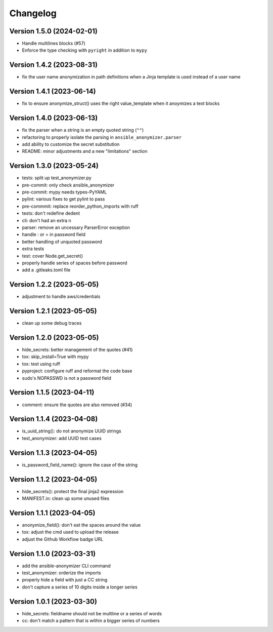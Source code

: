 Changelog
=========

Version 1.5.0 (2024-02-01)
-------------

- Handle multilines blocks (#57)
- Enforce the type checking with ``pyright`` in addition to ``mypy``

Version 1.4.2 (2023-08-31)
-------------

- fix the user name anonymization in path definitions when a Jinja template is used instead of a user name


Version 1.4.1 (2023-06-14)
-------------

- fix to ensure anonymize_struct() uses the right value_template when it anoymizes a text blocks

Version 1.4.0 (2023-06-13)
-------------

- fix the parser when a string is an empty quoted string (``""``)
- refactoring to properly isolate the parsing in ``ansible_anonymizer.parser``
- add ability to customize the secret substitution
- README: minor adjustments and a new "limitations" section

Version 1.3.0 (2023-05-24)
-------------

- tests: split up test_anonymizer.py
- pre-commit: only check ansible_anonymizer
- pre-commit: mypy needs types-PyYAML
- pylint: various fixes to get pylint to pass
- pre-commmit: replace reorder_python_imports with ruff
- tests: don't redefine dedent
- cli: don't had an extra \n
- parser: remove an uncessary ParserError exception
- handle : or = in password field
- better handling of unquoted password
- extra tests
- test: cover Node.get_secret()
- properly handle series of spaces before password
- add a .gitleaks.toml file


Version 1.2.2 (2023-05-05)
-------------

- adjustment to handle aws/credentials

Version 1.2.1 (2023-05-05)
-------------

- clean up some debug traces

Version 1.2.0 (2023-05-05)
-------------

- hide_secrets: better management of the quotes (#41)
- tox: skip_install=True with mypy
- tox: test using ruff
- pyproject: configure ruff and reformat the code base
- sudo's NOPASSWD is not a password field

Version 1.1.5 (2023-04-11)
-------------

- comment: ensure the quotes are also removed (#34)

Version 1.1.4  (2023-04-08)
-------------

- is_uuid_string(): do not anonymize UUID strings
- test_anonymizer: add UUID test cases

Version 1.1.3  (2023-04-05)
-------------

- is_password_field_name(): ignore the case of the string

Version 1.1.2  (2023-04-05)
-------------

- hide_secrets(): protect the final jinja2 expression
- MANIFEST.in: clean up some unused files

Version 1.1.1 (2023-04-05)
-------------

- anonymize_field(): don't eat the spaces around the value
- tox: adjust the cmd used to upload the release
- adjust the Github Workflow badge URL

Version 1.1.0 (2023-03-31)
-------------

- add the ansible-anonymizer CLI command
- test_anonymizer: orderize the imports
- properly hide a field with just a CC string
- don't capture a series of 10 digits inside a longer series

Version 1.0.1 (2023-03-30)
-------------

- hide_secrets: fieldname should not be multline or a series of words
- cc: don't match a pattern that is within a bigger series of numbers
